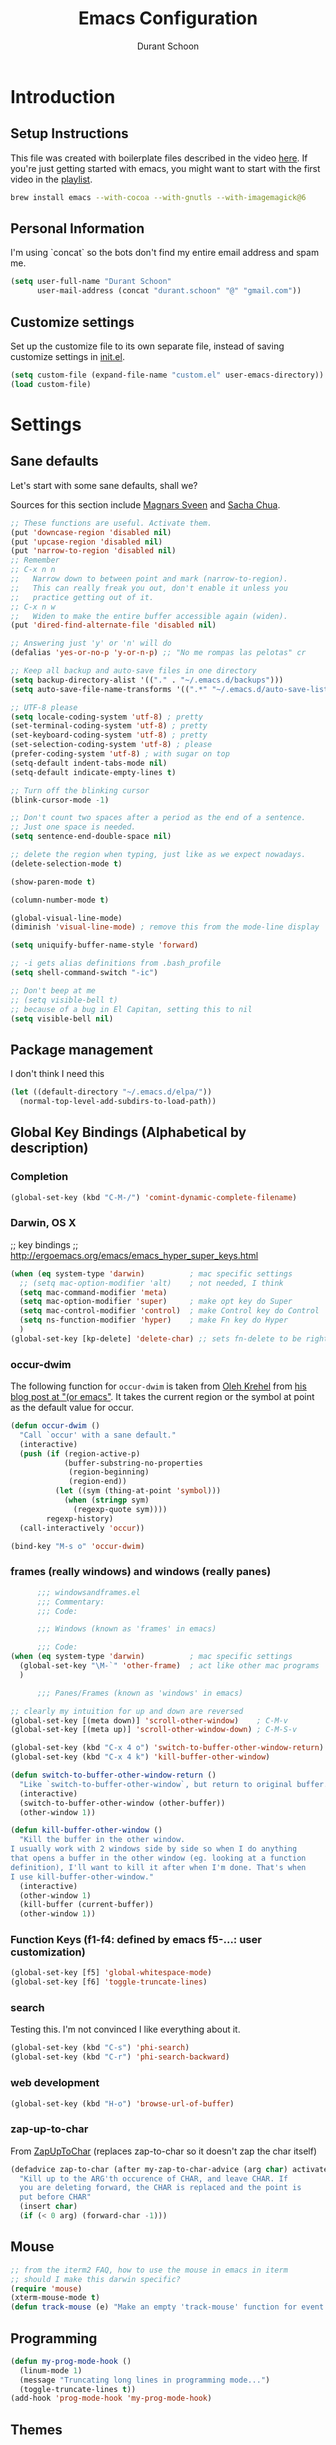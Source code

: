 #+TITLE: Emacs Configuration
#+AUTHOR: Durant Schoon

* Introduction
** Setup Instructions

   This file was created with boilerplate files described in the video
   [[https://www.youtube.com/watch?v=dyWn30HMgQg&index=7&list=PLqHVwAuIChUK8GE6eDzCQAgP5cJIByQQ5][here]]. If you're just getting started with emacs, you might want to
   start with the first video in the [[https://www.youtube.com/playlist?list=PLqHVwAuIChUK8GE6eDzCQAgP5cJIByQQ5][playlist]].

#+BEGIN_SRC sh
brew install emacs --with-cocoa --with-gnutls --with-imagemagick@6
#+END_SRC

** Personal Information

  I'm using `concat` so the bots don't find my entire email address
  and spam me.

#+begin_src emacs-lisp
  (setq user-full-name "Durant Schoon"
        user-mail-address (concat "durant.schoon" "@" "gmail.com"))
#+end_src

** Customize settings

Set up the customize file to its own separate file, instead of saving
customize settings in [[file:init.el][init.el]].

#+begin_src emacs-lisp
(setq custom-file (expand-file-name "custom.el" user-emacs-directory))
(load custom-file)
#+end_src

* Settings
** Sane defaults

Let's start with some sane defaults, shall we?

Sources for this section include [[https://github.com/magnars/.emacs.d/blob/master/settings/sane-defaults.el][Magnars Sveen]] and [[http://pages.sachachua.com/.emacs.d/Sacha.html][Sacha Chua]].

#+begin_src emacs-lisp
  ;; These functions are useful. Activate them.
  (put 'downcase-region 'disabled nil)
  (put 'upcase-region 'disabled nil)
  (put 'narrow-to-region 'disabled nil)
  ;; Remember
  ;; C-x n n
  ;;   Narrow down to between point and mark (narrow-to-region).
  ;;   This can really freak you out, don't enable it unless you
  ;;   practice getting out of it.
  ;; C-x n w
  ;;   Widen to make the entire buffer accessible again (widen).
  (put 'dired-find-alternate-file 'disabled nil)

  ;; Answering just 'y' or 'n' will do
  (defalias 'yes-or-no-p 'y-or-n-p) ;; "No me rompas las pelotas" cr

  ;; Keep all backup and auto-save files in one directory
  (setq backup-directory-alist '(("." . "~/.emacs.d/backups")))
  (setq auto-save-file-name-transforms '((".*" "~/.emacs.d/auto-save-list/" t)))

  ;; UTF-8 please
  (setq locale-coding-system 'utf-8) ; pretty
  (set-terminal-coding-system 'utf-8) ; pretty
  (set-keyboard-coding-system 'utf-8) ; pretty
  (set-selection-coding-system 'utf-8) ; please
  (prefer-coding-system 'utf-8) ; with sugar on top
  (setq-default indent-tabs-mode nil)
  (setq-default indicate-empty-lines t)

  ;; Turn off the blinking cursor
  (blink-cursor-mode -1)

  ;; Don't count two spaces after a period as the end of a sentence.
  ;; Just one space is needed.
  (setq sentence-end-double-space nil)

  ;; delete the region when typing, just like as we expect nowadays.
  (delete-selection-mode t)

  (show-paren-mode t)

  (column-number-mode t)

  (global-visual-line-mode)
  (diminish 'visual-line-mode) ; remove this from the mode-line display

  (setq uniquify-buffer-name-style 'forward)

  ;; -i gets alias definitions from .bash_profile
  (setq shell-command-switch "-ic")

  ;; Don't beep at me
  ;; (setq visible-bell t)
  ;; because of a bug in El Capitan, setting this to nil
  (setq visible-bell nil)

#+end_src
** Package management

   I don't think I need this

   #+BEGIN_SRC emacs-lisp :tangle no
     (let ((default-directory "~/.emacs.d/elpa/"))
       (normal-top-level-add-subdirs-to-load-path))
   #+END_SRC

** Global Key Bindings (Alphabetical by description)
*** Completion

    #+BEGIN_SRC emacs-lisp
      (global-set-key (kbd "C-M-/") 'comint-dynamic-complete-filename)
    #+END_SRC

*** Darwin, OS X

    ;; key bindings
    ;; http://ergoemacs.org/emacs/emacs_hyper_super_keys.html

    #+BEGIN_SRC emacs-lisp
      (when (eq system-type 'darwin)          ; mac specific settings
        ;; (setq mac-option-modifier 'alt)    ; not needed, I think
        (setq mac-command-modifier 'meta)
        (setq mac-option-modifier 'super)     ; make opt key do Super
        (setq mac-control-modifier 'control)  ; make Control key do Control
        (setq ns-function-modifier 'hyper)    ; make Fn key do Hyper
        )
      (global-set-key [kp-delete] 'delete-char) ;; sets fn-delete to be right-delete
    #+END_SRC

*** occur-dwim

The following function for ~occur-dwim~ is taken from [[https://github.com/abo-abo][Oleh Krehel]] from
[[http://oremacs.com/2015/01/26/occur-dwim/][his blog post at "(or emacs"]]. It takes the current region or the symbol
at point as the default value for occur.

#+begin_src emacs-lisp
  (defun occur-dwim ()
    "Call `occur' with a sane default."
    (interactive)
    (push (if (region-active-p)
              (buffer-substring-no-properties
               (region-beginning)
               (region-end))
            (let ((sym (thing-at-point 'symbol)))
              (when (stringp sym)
                (regexp-quote sym))))
          regexp-history)
    (call-interactively 'occur))

  (bind-key "M-s o" 'occur-dwim)
#+end_src

*** frames (really windows) and windows (really panes)

    #+BEGIN_SRC emacs-lisp
            ;;; windowsandframes.el
            ;;; Commentary:
            ;;; Code:

            ;;; Windows (known as 'frames' in emacs)

            ;;; Code:
      (when (eq system-type 'darwin)          ; mac specific settings
        (global-set-key "\M-`" 'other-frame)  ; act like other mac programs
        )

            ;;; Panes/Frames (known as 'windows' in emacs)

      ;; clearly my intuition for up and down are reversed
      (global-set-key [(meta down)] 'scroll-other-window)    ; C-M-v
      (global-set-key [(meta up)] 'scroll-other-window-down) ; C-M-S-v

      (global-set-key (kbd "C-x 4 o") 'switch-to-buffer-other-window-return)
      (global-set-key (kbd "C-x 4 k") 'kill-buffer-other-window)

      (defun switch-to-buffer-other-window-return ()
        "Like `switch-to-buffer-other-window`, but return to original buffer."
        (interactive)
        (switch-to-buffer-other-window (other-buffer))
        (other-window 1))

      (defun kill-buffer-other-window ()
        "Kill the buffer in the other window.
      I usually work with 2 windows side by side so when I do anything
      that opens a buffer in the other window (eg. looking at a function
      definition), I'll want to kill it after when I'm done. That's when
      I use kill-buffer-other-window."
        (interactive)
        (other-window 1)
        (kill-buffer (current-buffer))
        (other-window 1))

        #+END_SRC

*** Function Keys (f1-f4: defined by emacs f5-...: user customization)

    #+BEGIN_SRC emacs-lisp
      (global-set-key [f5] 'global-whitespace-mode)
      (global-set-key [f6] 'toggle-truncate-lines)
    #+END_SRC

*** search

    Testing this. I'm not convinced I like everything about it.

    #+BEGIN_SRC emacs-lisp
      (global-set-key (kbd "C-s") 'phi-search)
      (global-set-key (kbd "C-r") 'phi-search-backward)
    #+END_SRC

*** web development

    #+BEGIN_SRC emacs-lisp
      (global-set-key (kbd "H-o") 'browse-url-of-buffer)
    #+END_SRC

*** zap-up-to-char
    
    From [[https://www.emacswiki.org/emacs/ZapUpToChar][ZapUpToChar]] (replaces zap-to-char so it doesn't zap the char itself)

    #+BEGIN_SRC emacs-lisp
      (defadvice zap-to-char (after my-zap-to-char-advice (arg char) activate)
        "Kill up to the ARG'th occurence of CHAR, and leave CHAR. If
        you are deleting forward, the CHAR is replaced and the point is
        put before CHAR"
        (insert char)
        (if (< 0 arg) (forward-char -1)))
    #+END_SRC

** Mouse

   #+BEGIN_SRC emacs-lisp
     ;; from the iterm2 FAQ, how to use the mouse in emacs in iterm
     ;; should I make this darwin specific?
     (require 'mouse)
     (xterm-mouse-mode t)
     (defun track-mouse (e) "Make an empty 'track-mouse' function for event E.")
   #+END_SRC

** Programming

   #+BEGIN_SRC emacs-lisp
     (defun my-prog-mode-hook ()
       (linum-mode 1)
       (message "Truncating long lines in programming mode...")
       (toggle-truncate-lines t))
     (add-hook 'prog-mode-hook 'my-prog-mode-hook)
   #+END_SRC

** Themes
*** Cyberpunk theme

The [[https://github.com/n3mo/cyberpunk-theme.el][cyberpunk theme]] is dark and colorful. However, I don't like the
boxes around the mode line.

#+begin_src emacs-lisp
(use-package cyberpunk-theme
  :if (window-system)
  :ensure t
  :init
  (progn
    (load-theme 'cyberpunk t)
    (set-face-attribute `mode-line nil
                        :box nil)
    (set-face-attribute `mode-line-inactive nil
                        :box nil)))
#+end_src
*** Monokai theme

#+begin_src emacs-lisp :tangle no
(use-package monokai-theme
  :if (window-system)
  :ensure t
  :init
  (setq monokai-use-variable-pitch nil))
#+end_src

*** DISABLED Convenient theme functions

    nabbed these from Daniel Mai, but haven't tested them yet

#+begin_src emacs-lisp :tangle no
(defun switch-theme (theme)
  "Disables any currently active themes and loads THEME."
  ;; This interactive call is taken from `load-theme'
  (interactive
   (list
    (intern (completing-read "Load custom theme: "
                             (mapc 'symbol-name
                                   (custom-available-themes))))))
  (let ((enabled-themes custom-enabled-themes))
    (mapc #'disable-theme custom-enabled-themes)
    (load-theme theme t)))

(defun disable-active-themes ()
  "Disables any currently active themes listed in `custom-enabled-themes'."
  (interactive)
  (mapc #'disable-theme custom-enabled-themes))

(bind-key "s-<f12>" 'switch-theme)
(bind-key "s-<f11>" 'disable-active-themes)
#+end_src

** Tabs

   When adding a new mode which has its own name for a tab variable,
   add it to the list below. Then changing `tab-width` will change all
   the other values.

   #+BEGIN_SRC emacs-lisp
     (setq tab-width 2)                      ; or any other preferred value
     (let ((tab-variables `(c-basic-offset
                            py-indent-offset
                            sgml-basic-offset
                            css-indent-offset
                            web-mode-code-indent-offset
                            web-mode-markup-indent-offset
                            web-mode-code-indent-offset
                            js-indent-level
                            js2-indent-level
                            coffee-tab-width
                            )))
       (dolist (tab-var tab-variables)
         (defvaralias tab-var 'tab-width)))
   #+END_SRC

** Newlines

   from: http://stackoverflow.com/questions/730751/hiding-m-in-emacs

#+BEGIN_SRC emacs-lisp
(defun remove-dos-eol ()
  "Do not show ^M in files containing mixed UNIX and DOS line endings."
  (interactive)
  (setq buffer-display-table (make-display-table))
  (aset buffer-display-table ?\^M []))
#+END_SRC

** Automatically setting modes

   Most modes seem to recoginze the right file names when loading, but
   these need to be set here.

   #+BEGIN_SRC emacs-lisp
     (add-to-list 'auto-mode-alist '("\\.aliases\\'" . sh-mode))
     (add-to-list 'auto-mode-alist '("\\.json\\'" . js2-mode)) ; did I duplicate this here from js2-mode below on purpose?
   #+END_SRC

** Whitespace

   #+BEGIN_SRC emacs-lisp
     ;; automatically clean up bad whitespace
     (setq whitespace-action '(auto-cleanup))
   #+END_SRC

** Zooming DISABLED (does weird things on mac)

   #+BEGIN_SRC emacs-lisp :tangle no
     ;; Zoom in and out
     ;; from: http://blog.vivekhaldar.com/post/4809065853/dotemacs-extract-interactively-change-font-size

     (defun zoom-in ()
       "Increase font size by 10 points."
       (interactive)
       (set-face-attribute 'default nil
                           :height
                           (+ (face-attribute 'default :height)
                              10)))

     (defun zoom-out ()
       "Decrease font size by 10 points."
       (interactive)
       (set-face-attribute 'default nil
                           :height
                           (- (face-attribute 'default :height)
                              10)))

     ;; change font size, interactively
     (global-set-key (kbd "C-.") 'zoom-in)
     (global-set-key (kbd "C-,") 'zoom-out) ; overrides org-cycle-agenda-files
   #+END_SRC

** Babel

   [[http://orgmode.org/worg/org-contrib/babel][Babel]] is Org-mode's ability to execute source code within Org-mode documents.

   #+BEGIN_SRC emacs-lisp
     (org-babel-do-load-languages
      'org-babel-load-languages
      '((C . t)
        (css . t)
        (emacs-lisp . t)
        (haskell . t)
        (python . t)
        (ruby . t)
        (sh . t)
        ))
     ;;   (coq . t)
     ;;   (cpp . t) ; C++
     ;;   (prolog . t)

     (defun my-org-confirm-babel-evaluate (lang body)
       (not (or (string= lang "C")
                (string= lang "emacs-lisp")
                (string= lang "haskell")
                (string= lang "python")
                (string= lang "ruby")
                ;; (string= lang "shell") ;; commented = do confirm
                )))
     (setq org-confirm-babel-evaluate 'my-org-confirm-babel-evaluate)

   #+END_SRC

** "Edit With Emacs" [[https://chrome.google.com/webstore/detail/edit-with-emacs/ljobjlafonikaiipfkggjbhkghgicgoh?hl=en][Chrome plugin]]

   Following Daniel here to use Emacs to edit posts on Discourse,
   which has a post editor that overrides normal Emacs key bindings
   with other functions. As such, ~markdown-mode~ is used.

   #+begin_src emacs-lisp
     (use-package edit-server
       :ensure t
       :config
       (progn
         (edit-server-start)
         (setq edit-server-default-major-mode 'markdown-mode)
         (setq edit-server-new-frame nil)))
   #+end_src

* Modes (Alphabetical)
** Ag

   #+begin_src emacs-lisp
     (add-hook 'ag-mode-hook
               (lambda ()
                 (progn
                   (message "Truncating long lines in ag-mode...")
                   (toggle-truncate-lines t))))
   #+end_src

** C# (don't judge)

   #+begin_src emacs-lisp
     (use-package csharp-mode
       :defer t
       :ensure t)
   #+end_src

** Coffee-mode

   #+begin_src emacs-lisp
     (use-package coffee-mode
       :defer t
       :ensure t
       :config
       (progn
         (add-hook 'coffee-after-compile-hook 'sourcemap-goto-corresponding-point)
         ;; (define-key coffee-mode-map [(meta r)] 'coffee-compile-buffer)
         ;; (define-key coffee-mode-map (kbd "C-j") 'coffee-newline-and-indent))
         ))
   #+end_src
** CSS mode

   #+BEGIN_SRC emacs-lisp
     (add-hook 'css-mode-hook (lambda () (rainbow-mode t)))
   #+END_SRC

** Clojure mode

   Debugging this. Running clojure-mode still causes this error for
   me: 

   load-with-code-conversion: Symbol's value as variable is void: <!DOCTYPE

#+BEGIN_SRC emacs-lisp :tangle no 
  (use-package clojure-mode
    :ensure t
    :mode (("\\.clj$" . clojure-mode))
    )
#+END_SRC

#+BEGIN_SRC emacs-lisp :tangle no 
  (use-package clojure-mode
    :ensure t
    :mode (("\\.clj$" . clojure-mode))
    :config
    (progn
      ;; require or autoload paredit-mode
      (add-hook 'clojure-mode-hook #'paredit-mode)
      ;; require or autoload smartparens
      ;; (add-hook 'clojure-mode-hook #'smartparens-strict-mode)
      ))
#+END_SRC

** Emmet

   According to [[http://emmet.io/][their website]], "Emmet — the essential toolkit for web-developers."

   #+begin_src emacs-lisp
     (use-package emmet-mode
       :ensure t
       :commands emmet-mode
       :config
       (progn
         (add-hook 'html-mode-hook 'emmet-mode)
         (add-hook 'css-mode-hook 'emmet-mode)
         (add-hook 'sass-mode-hook 'emmet-mode)
         (add-hook 'sgml-mode-hook 'emmet-mode))
       )
   #+end_src

** Ediff

   #+BEGIN_SRC emacs-lisp
     (setq ediff-split-window-function 'split-window-horizontally)
     (setq ediff-highlight-all-diffs 'nil)

     ;; rod bogart kicks ass!
     ;; these probably went with an alias
     ;; alias ediff='emacs --eval cmd-ediff'
     ;; usage: ediff FILE1 FILE2
     (defun cmd-ediff ()
       "A command line access to ediff."
       (interactive)
       (let ((buf1 (current-buffer)))
         (other-window 1)
         (ediff-buffers (current-buffer) buf1)))
   #+END_SRC

** Emacs SQL-PSQL (postgress) disbled/LOOKAT

   #+begin_src emacs-lisp :tangle no

     (use-package emacsql-psql
       :ensure t
     )
   #+end_src

** Exec path from shell

   So emacs can also find executables (like "coffee" for coffee-repl).
   See [[https://github.com/purcell/exec-path-from-shell][repo  documentation]].

   I should go over all of [[https://github.com/danielmai/.emacs.d/blob/master/config.org#mac-customizations][Daniel's Mac customizations]] and put this in Settings.

   #+begin_src emacs-lisp
     (use-package exec-path-from-shell
       :if (memq window-system '(mac ns))
       :ensure t
       :init
       (exec-path-from-shell-initialize))
   #+end_src

** Flycheck

   #+begin_src emacs-lisp
     (use-package flycheck
       :ensure t
       :config
       (progn
         (setq flycheck-html-tidy-executable
               "/usr/local/Cellar/tidy-html5/5.2.0/bin/tidy")
         (setq flycheck-javascript-jshint-executable
               "/usr/local/bin/jshint")
         (global-flycheck-mode)))
   #+end_src

*** Linter setups

    Install the HTML5/CSS/JavaScript linters.

    #+begin_src sh
      pip install pylint
      brew install tidy-html5
      npm install -g jshint
      npm install -g csslint
    #+end_src

** Grep

   #+BEGIN_SRC emacs-lisp
     (add-hook 'grep-mode-hook
               '(lambda ()
                  (progn
                    (message "Truncating long lines in grep mode...")
                    (toggle-truncate-lines t))))
   #+END_SRC
** Hide-Show
   for hs-minor-mode

   Glbally hyper h/t will hide/toggle, enabling hs-minor-mode if necessary.

   So you can just move to a code block and H-h to hide it or H-t to toggle.

   #+BEGIN_SRC emacs-lisp
     (global-set-key (kbd "H-h") 'enable-hs-and-hide-block)
     (global-set-key (kbd "H-s") (kbd "C-c @ C-s")) ; show block
     (global-set-key (kbd "H-t") 'enable-hs-and-toggle-hiding)

     (defun enable-hs-and-hide-block ()
       "Enable hs-minor-mode if it isn't on and hide the source block"
       (interactive)
       (unless (bound-and-true-p hs-minor-mode)
           (hs-minor-mode 1)
           (message "hs-minor-mode enabled"))
       (hs-hide-block))

     (defun enable-hs-and-toggle-hiding ()
       "Enable hs-minor-mode if it isn't on and toggle-hiding"
       (interactive)
       (unless (bound-and-true-p hs-minor-mode)
           (hs-minor-mode 1)
           (message "hs-minor-mode enabled"))
       (hs-toggle-hiding))
   #+END_SRC
** HTML

   See also useful commands [[*html-mode][html-mode]]

   #+BEGIN_SRC emacs-lisp
     (defun my-html-mode-hook ()
       (linum-mode 1)
       (column-number-mode 1)
       (message "Truncating long lines in html mode...")
       (toggle-truncate-lines t)
       )
     (add-hook 'html-mode-hook 'my-html-mode-hook)
   #+END_SRC

** Livescript

   #+begin_src emacs-lisp
     (use-package livescript-mode
       :defer t
       :ensure t
       :config
       (add-hook 'livescript-after-compile-hook 'sourcemap-goto-corresponding-point)
       )
   #+end_src

** Ido

   See also useful commands [[*ido-mode][ido-mode]]

   #+begin_src emacs-lisp
     (use-package ido
       :init
       (setq ido-enable-flex-matching t)
       (setq ido-everywhere t)
       (ido-mode t)
       (use-package ido-vertical-mode
         :ensure t
         :defer t
         :init (ido-vertical-mode 1)
         (setq ido-vertical-define-keys 'C-n-and-C-p-only)))
   #+end_src
** JS2
   #+begin_src emacs-lisp
          (use-package js2-mode
            :defer t
            :ensure t
            :config
            (progn
              (add-to-list 'auto-mode-alist '("\\.js\\'" . js2-mode))
              (add-to-list 'auto-mode-alist '("\\.json\\'" . js2-mode))
              (add-to-list 'interpreter-mode-alist '("node" . js2-mode))
              (setq js2-basic-offset 2))
            )
   #+end_src
** Smartscan

   Quickly move to previous and next symbol under the cursor (or replace)

   #+begin_src emacs-lisp
     (use-package smartscan
       :ensure t
       :config (global-smartscan-mode 1)
       :bind (("M-n" . smartscan-symbol-go-forward)
              ("M-p" . smartscan-symbol-go-backward)
              ("M-'" . smartscan-symbol-replace) ; overrides abbrev-prefix-mark
              ))
   #+end_src

** Magit

A great interface for git projects. It's much more pleasant to use
than the git interface on the command line. Use an easy keybinding to
access magit.

#+begin_src emacs-lisp
  (use-package magit
    :ensure t
    :bind ("C-c g" . magit-status)
    :config
    (define-key magit-status-mode-map (kbd "q") 'magit-quit-session))
#+end_src

** Markdown
   #+begin_src emacs-lisp
     (use-package markdown-mode
       :defer t
       :ensure t)
   #+end_src

** Multiple Cursors

   For some reason I need to require 'cl. Some of the mc libraries
   require 'cl-lib, but that doesn't seem to be enough.

   #+begin_src emacs-lisp
     (use-package multiple-cursors
       :ensure t
       :init
       (require 'cl)
       :bind (("C-S-c C-S-c" . mc/edit-lines)
              ("C->"         . mc/mark-next-like-this)
              ("C-<"         . mc/mark-previous-like-this)
              ("C-c C-<"     . mc/mark-all-like-this)
              ("C-!"         . mc/mark-next-symbol-like-this)
              ("s-d"         . mc/mark-all-dwim)))
   #+end_src


*** To use:

    If you have

    print "foo", foo

    You can change both foos to bar by:
    1. Select the first foo in a region (move to 1st f, C-space, M-f)
    2. C-> (to start multiple-cursors)
    3. type "bar"
    4. C-g or <return> to end

** Octave

   Decide if I still need this (from [[https://www.gnu.org/software/octave/doc/v4.0.0/Using-Octave-Mode.html][Using Octave Mode]]):

   Note there is no final "e" in "octave-mod"

   Also the autoload is disabled because it actually interferes with
   octave mode which should be set up by default according to [[https://lists.gnu.org/archive/html/help-octave/2015-07/msg00291.html][this]].

   #+BEGIN_SRC emacs-lisp
     ; (autoload 'octave-mode "octave-mod" nil t)

     ; Do this otherwise objective-c mode is set
     (setq auto-mode-alist
           (cons '("\\.m$" . octave-mode) auto-mode-alist))

     (add-hook 'octave-mode-hook
               (lambda ()
                 (abbrev-mode 1)
                 (auto-fill-mode 1)
                 (if (eq window-system 'x)
                     (font-lock-mode 1))))
   #+END_SRC

** Org mode
*** key bindings

    See also useful commands [[*org-mode][org-mode]]

    #+begin_src emacs-lisp
      (bind-key "C-c l" 'org-store-link)
      (bind-key "C-c c" 'org-capture)
      (bind-key "C-c a" 'org-agenda)
      (global-set-key "\C-cb" 'org-iswitchb)
    #+end_src

*** Org-capture

    org-directory is set to ~/org by default, so I might do something like:

    #+BEGIN_SRC sh
      ln -si ~/Dropbox/home/org ~/
    #+END_SRC

    or

    #+BEGIN_SRC sh
      ln -si ~/Dropbox/work/org ~/
    #+END_SRC

    (setq org-default-notes-file (concat org-directory "/notes.org"))

*** Org-bullets
    #+BEGIN_SRC emacs-lisp
      (use-package org-bullets
        :ensure t)
    #+END_SRC

*** Org hide markers

    #+BEGIN_SRC emacs-lisp
      (setq org-hide-emphasis-markers t)
    #+END_SRC

*** Hooks

    The clocking expressions are for [[http://orgmode.org/manual/Clocking-work-time.html][clocking work time]].

    #+BEGIN_SRC emacs-lisp
      (add-hook 'org-mode-hook (lambda ()
                                 (setq org-clock-persist 'history)
                                 (org-clock-persistence-insinuate)
                                 (org-bullets-mode 1)
                                 (auto-fill-mode 1)
                                 ; (indent-tabs-mode t)
                                 ))
    #+END_SRC

*** Todo

    #+BEGIN_SRC emacs-lisp
      (setq org-todo-keywords
            '((sequence "TODO" "IN_PROGRESS" "|" "DONE")))
    #+END_SRC

** Org-Jira

   #+begin_src emacs-lisp
     (use-package org-jira
       :defer t
       :ensure t
       :config
       (setq jiralib-url "https://udacity.atlassian.net")
       )
   #+end_src

** osx-plist

   For use with [[https://github.com/tedroden/textexpander-sync-el/blob/master/textexpander-sync.el][textexpander-sync-el]]
   
#+BEGIN_SRC  emacs-lisp
     (use-package osx-plist
       :defer t
       :ensure t
       )
#+END_SRC

** Package

   #+BEGIN_SRC emacs-lisp
     (add-hook 'package-menu-mode-hook
               (lambda ()
                 (progn
                   (message "Truncating long lines in package menu mode...")
                   (toggle-truncate-lines t))))
   #+END_SRC
** Phi-search and Phi-replace

   works with multiple cursors

   #+BEGIN_SRC emacs-lisp
     (use-package phi-search
       :defer t
       :ensure t
       :config
       (require 'phi-replace)
       (global-set-key (kbd "M-%") 'phi-replace-query))
   #+END_SRC

** "Pretty C-l"

   Display Control-l characters in a pretty way

   #+begin_src emacs-lisp
     (use-package pp-c-l
       :ensure t
       :config
       (pretty-control-l-mode 1)
       )
   #+end_src

** Python

   See also useful commands [[*python-mode][python-mode]]

   #+begin_src emacs-lisp
     (use-package python-mode
       :defer t
       :ensure t
       :config
       (python-shell-interpreter "ipython"))
   #+end_src

** Projectile

   #+BEGIN_QUOTE
   Project navigation and management library for Emacs.
   #+END_QUOTE

  http://batsov.com/projectile/

   #+begin_src emacs-lisp
     (use-package projectile
       :ensure t
       :diminish projectile-mode
       :commands projectile-mode
       :config
       (progn
         (projectile-global-mode t)
         (setq projectile-enable-caching t)
         (use-package ag
           :commands ag
           :ensure t)))
   #+end_src

** Rainbow Mode

   #+begin_src emacs-lisp
     (use-package rainbow-mode
       :ensure t)
   #+end_src

** Recentf

   Recentf is a minor mode that builds a list of recently opened
   files. This list is is automatically saved across sessions on
   exiting Emacs - you can then access this list through a command or
   the menu.

   https://www.emacswiki.org/emacs/RecentFiles

   #+begin_src emacs-lisp
     (use-package recentf
       :bind ("C-x C-r" . helm-recentf)
       :config
       (progn
         (recentf-mode t)
         (setq recentf-max-saved-items 200)))
   #+end_src

** Sass

   #+begin_src emacs-lisp
     (use-package sass-mode
       :defer t
       :ensure t
       :config
       (progn
         (linum-mode 1)
         (rainbow-mode t))
       )
   #+end_src

** TextExpander

   I use [[https://smilesoftware.com/textexpander][TextExpander]] on OS X and [[http://www.16software.com/breevy/][Breevy]] on Windows sharing my
   textexpander settings through Dropbox. Now I can have them in emacs
   too. If you're thinking about the same, note I decided to abandon
   using non-word characters like semi-colon ";" in my abbreviations
   to make everything work everywhere. 

   #+BEGIN_SRC emacs-lisp
     (use-package textexpander-sync
       :load-path "~/.emacs.d/site-lisp"
       :init
       (setq textexpander-sync-file "~/Dropbox/TextExpander/Settings.textexpander")
       (setq-default abbrev-mode t)) ; setq-default to set this globally
   #+END_SRC
   
** TLA Mode

   Note to self: I should post my fix 

   #+BEGIN_SRC emacs-lisp
     (use-package tla-mode
       :load-path "~/.emacs.d/site-lisp")
   #+END_SRC

** TODO URL Shortener

   Need bitly-access-token ... see Private Data

   #+begin_src emacs-lisp
     (use-package url-shortener
       :defer t
       :ensure t)
   #+end_src

** Web Mode

   #+begin_src emacs-lisp
     (use-package web-mode
       :defer t
       :ensure t
       :config
       (progn
         (local-set-key "\C-cv" 'browse-url-of-file)
         (add-hook 'html-mode-hook 'web-mode)) ;; enable web mode in html
       )
   #+end_src

** Yaml
   #+BEGIN_SRC emacs-lisp
     (use-package yaml-mode
       :defer t
       :ensure t)
   #+END_SRC
** Yasnippet

   See also useful commands [[*yas-mode][yas-mode]]

   #+BEGIN_SRC sh
     # to install AndreaCrotti's yasnippets
     cd ~/.emacs.d
     mkdir -p yasnippets
     git clone --recursive https://github.com/capitaomorte/yasnippet snippets
   #+END_SRC

   #+BEGIN_SRC sh
     # to update
     cd ~/.emacs.d/yasnippets
     git submodule update --init
   #+END_SRC

   #+begin_src emacs-lisp
     (use-package yasnippet
       :ensure t
       :defer t
       :diminish yas-minor-mode
       :config
       (progn
         (setq yas-snippet-dirs (concat user-emacs-directory "yasnippets/snippets"))
         (yas-global-mode 1)))
   #+end_src

** Zsh

   #+BEGIN_SRC emacs-lisp
     (setq auto-mode-alist
           (cons '("\\.zsh$" . sh-mode) auto-mode-alist))
   #+END_SRC

* Macros
** Org macros
*** "Times" macros in my times.org file :work:

    My simple experiments with tracking work. There's nothing
    really interesting here.

    #+BEGIN_SRC emacs-lisp
      ;; macros for my times.org file (org-mode specific)

      (fset 'times-last
            (lambda (&optional arg) "Keyboard macro." (interactive "p") (kmacro-exec-ring-item (quote ([134217788 19 42 32 60 19 67108896 19 62 67108896 tab 11 25 tab 18 42 32 60 18 67108896 5 67108896 25] 0 "%d")) arg)))

      ;; uses the yas snippet to insert to text then adds the date in org-mode
      (fset 'times-new
         [?\M-< ?\C-s ?* ?  ?< ?\C-  ?\C-a ?\C-o ?t ?i ?m ?e ?s ?- ?n ?e ?w tab ?\C-c ?. return])
    #+END_SRC

*** Convert Markdown links <-> Org-mode links

    #+BEGIN_SRC emacs-lisp
      ;; move to beginning of link before running these
      (fset 'md-link-to-org
            [?\C-s ?\] ?\( ?\C-  ?\M-z ?\) ?\) ?\C-r ?\[ ?\C-  ?\[ ?\[ ?\C-y backspace ?\] ?\C-s ?\) ?\C-  backspace backspace ?\]])

      (fset 'org-link-to-md
         [?\C-s ?\[ ?\[ ?\C-  ?\C-b ?\C-  ?\C-s ?\] ?\C-  ?\C-u ?\C-  ?\C-w backspace ?\C-s ?\] ?\] ?\C-  backspace ?\( ?\) ?\C-b ?\C-y ?\C-  ?\C-  backspace ?\C-r ?\[ ?\C-  ?\C-d ?\C-s ?\) ?\C- ])
    #+END_SRC

* Nostalgia
** January 1997
   #+BEGIN_SRC emacs-lisp :tangle no
     ;; ok, my elisp sucks at this stage, but it's a start (1/97)
     ;; durant
     ;; seems to be broken
     (defun comment-block (beg end)
       "Special commenting block for a region. Line of dashes before and after
        as long as the longest line. Strips white space off ends."
       (interactive "r")             ; ? check if already commented
       (let ((max 0)
             (dash 45)               ; 45 is the ascii value of -, "dash"
             (current beg)
             (lmargin "")            ; lmargin can be a space, " ", "> ",...
             (last-line (save-excursion
                          (goto-char end)
                          (string-to-int (substring (what-line) 5)))))
         (progn
           (goto-char current)
           (while (<= current end)
             (beginning-of-line)
             (setq line-begin (point))
             (insert lmargin)
             (end-of-line)
             (delete-horizontal-space)
             (setq len (- (point) line-begin))
             (if (< max len) (setq max len))
             (forward-line)
             (setq current (point))))
         (message "Longest line is: %d chars long." (- max (length lmargin)))
         (goto-char beg)
         (beginning-of-line)
         (setq beg (point))
         (insert-char dash max)        ; insert 'max' dashes at begining
         (insert "\n")
         (setq last-line (+ 2 last-line))    ; add two for lines of dashes
         (goto-line last-line)
         (insert-char dash max)        ; insert 'max' dashes at end
         (insert "\n")
         (comment-region beg (point))))
   #+END_SRC
** ?
   #+BEGIN_SRC emacs-lisp
     (defun insert-python-durant-debug-class ()
       "Insert my python debugging class: "
       (interactive)
       (insert "class Debug:\n")
       (insert "    \"\"\"Usage in a method call: \n")
       (insert "\n")
       (insert "    DEBUG.where(self)\n")
       (insert "\n")
       (insert "    \"\"\"\n")
       (insert "    def where(self,instance):\n")
       (insert "        # `instance.__class__` is '<class A at 10f6caa8>'\n")
       (insert "        _class = string.split(`instance.__class__`)[1]\n")
       (insert "        if string.find(_class,'.') > 0:\n")
       (insert "            _class = string.split(_class,'.')[1]\n")
       (insert "        method = traceback.extract_stack()[-2][-2]\n")
       (insert "        print \"DEBUG: In %s.%s\" % (_class,method)\n")
       (insert "\n")
       (insert "DEBUG = Debug()\n")
       (insert "\n"))

     (defun insert-python-durant-debug ()
       "Insert my python debugging string: "
       (interactive)
       (insert "DEBUG.where(self)\n")
       (insert "print '\\t ', "))
   #+END_SRC
* Understand
** Key bindings

   [[https://www.gnu.org/software/emacs/refcards/pdf/refcard.pdf][Cheatsheet for emacs v24]]

*** Prefixes
    You can see all commands that begin with a prefix by using C-h afterward,
    e.g `C-x C-h` or `C-x 4 C-h` or `C-c C-h`

    C-x is for built-in emacs commands (mnemonic emaX ?)

    C-c is for Customized (major and minor mode) commands
** Remember these!
*** Default Key bindings

    Some bindings I'm practicing remembering.

    Checkout http://orgmode.org/manual/Tables.html if you haven't seen them

    |-------------+-------------------------------------------|
    | Key Binding | Description                               |
    |-------------+-------------------------------------------|
    | C-/         | undo or expand word                       |
    |             | does expand word if at the end of a word  |
    |-------------+-------------------------------------------|
    | C-h v       | describe-variable                         |
    |             | put cursor on a variable in an elisp file |
    |             | default will be the variable              |
    |-------------+-------------------------------------------|
    | C-u C-space | cycle through previously set marks        |
    |-------------+-------------------------------------------|
    | C-x C-e     | eval last sexp                            |
    |             | Symbolic EXPression, elisp                |
    |-------------+-------------------------------------------|
    | C-x n w     | exit narrow region                        |
    |-------------+-------------------------------------------|
    | C-x n w     | exit narrow region                        |
    |-------------+-------------------------------------------|
    | C-y         | yank                                      |
    |             | M-y then cycles through kill ring         |
    |-------------+-------------------------------------------|
    | C-S-delete  | delete entire line                        |
    |-------------+-------------------------------------------|
    | C-S-down    | select until last non-empty line          |
    |             | great for code blocks                     |
    |-------------+-------------------------------------------|
    | C-M-\       | indent-region                             |
    |-------------+-------------------------------------------|
    | C-x ESC ESC | repeat-complex-command                    |
    |-------------+-------------------------------------------|
    | C-z         | zap to char                               |
    |             | remember, you can set a numeric prefix    |
    |             | `C-u 3 C-z x` to delete up to 3rd x       |
    |-------------+-------------------------------------------|
    | C-x z z z   | to repeat 3 times                         |
    |             | like . in vi                              |
    |-------------+-------------------------------------------|
    | C-x 8 <RET> | unicode, eg. snowman ☃                    |
    |             | enter unicode name,                       |
    |             | like snowman (has completions)            |
    |-------------+-------------------------------------------|
    | C-x =       | what-cursor-position                      |
    |-------------+-------------------------------------------|
    | C-x C-=     | like +, increase font of buffer           |
    |-------------+-------------------------------------------|
    | C-x C-1     | decrease font of buffer                   |
    |-------------+-------------------------------------------|


    |-----------------------+-------------------------------|
    | Pattern               | Description                   |
    |-----------------------+-------------------------------|
    | C-s then C-w then C-s | select and search             |
    |                       | select moving forward by word |
    |                       | then find the selection       |
    |-----------------------+-------------------------------|
    | C-s then C-w then M-w | select and copy               |
    |-----------------------+-------------------------------|

*** Key Bindings to my functions or customized

    Definitions for these appear later in this file

    |-------------+---------------------------------|
    | Key Binding | Description                     |
    |-------------+---------------------------------|
    | H-h         | Hide a code block               |
    | H-s         | Show a code block               |
    | H-t         | Toggle hiding a code block      |
    |-------------+---------------------------------|
    | M-s o       | occur-dwim                      |
    |-------------+---------------------------------|
    | H-o         | 'browse-url-of-buffer (builtin) |
    |-------------+---------------------------------|

*** Mode specific
**** hs-minor-mode

     |-------------------+---------------------------|
     | Command           | Description               |
     |-------------------+---------------------------|
     | M-x hs-minor-mode | hide-show                 |
     |-------------------+---------------------------|
     | M-x hs-hide-all   | hide all comments         |
     |-------------------+---------------------------|
     | M-x hs-show-all   | show all (comments again) |
     |-------------------+---------------------------|

**** html-mode

     |---------+-----------------|
     | Command | Description     |
     |---------+-----------------|
     | C-c C-t | tag             |
     |---------+-----------------|
     | C-c /   | close-tag       |
     |---------+-----------------|
     | C-c C-v | view in browser |
     |---------+-----------------|

**** flycheck-mode

     |---------+-----------------------|
     | Command | Description           |
     |---------+-----------------------|
     | C-c ! v | flycheck-verify-setup |
     |---------+-----------------------|

**** ido-mode

     |---------+--------------|
     | Command | Description  |
     |---------+--------------|
     | C-f     | in ido exits |
     |---------+--------------|

**** org-mode

     |---------+-------------------------------------------|
     | Command | Description                               |
     |---------+-------------------------------------------|
     | C-c C-c | in a new #+TODO line will reload org mode |
     |---------+-------------------------------------------|
     | C-c l   | org-store-link                            |
     |---------+-------------------------------------------|
     | C-c C-l | org-insert-link                           |
     |---------+-------------------------------------------|
     | C-c *   | org-toggle-heading                        |
     |         | first select a bunch of lines to promote  |
     |---------+-------------------------------------------|
     | C-c -   | Cycle bullets (‘-’, ‘+’, ‘*’, ‘1.’, ‘1)’) |
     |         | C-x z z ... to repeat as usual            |
     |---------+-------------------------------------------|

     [[http://orgmode.org/manual/Easy-Templates.html][Easy Templates]]

     <s         then <TAB> to get a source block

     <q         then <TAB> to get a quote

**** python-mode

     |---------+----------------------------------------------------------|
     | Command | Description                                              |
     |---------+----------------------------------------------------------|
     | C-c C-c | python-shell-switch-to-shell to execute the current file |
     |---------+----------------------------------------------------------|
     | C-c C-z | python-shell-switch-to-shell to view the shell buffer    |
     |---------+----------------------------------------------------------|

**** yas-mode

     A variable can also have a default value which is specified like
     this: ${1:object}.

     see: http://blog.refu.co/?p=1355

     |-------------------------+--------------------------------------------|
     | Command                 | Description                                |
     |-------------------------+--------------------------------------------|
     | M-x yas-describe-tables | gives a table representation of all        |
     |                         | the snippets available in the current mode |
     |-------------------------+--------------------------------------------|

*** M-x commands

    |--------------------------------+--------------------|
    | Command                        | Description        |
    |--------------------------------+--------------------|
    | M-x customize-variable         |                    |
    |--------------------------------+--------------------|
    | M-x customize-face RET default |                    |
    |--------------------------------+--------------------|
    | M-x customize-group            | emacs              |
    |                                | grep               |
    |--------------------------------+--------------------|
    | M-x ffap                       | find-file-at-point |
    |--------------------------------+--------------------|
    | M-x list-colors-display        |                    |
    |--------------------------------+--------------------|

*** Clicking

    To select "org-mode-hook" with your mouse, click on the '-'
    otherwise click on "org" to select only that part.

* Test

  #+BEGIN_SRC emacs-lisp
    (defun init ()
      "Test to quickly load my init file."
      (interactive)
      (load (concat user-emacs-directory "init.el")))
  #+END_SRC
* Run Last

  Open file work_init.el or home_init.el depending on which computer
  I'm on. Since they don't belong in my repo they are listed in my
  .gitignore file.

  #+BEGIN_SRC emacs-lisp
    (setq locations '("home" "work"))
    (dolist (loc locations)
      (let ((init-file (concat user-emacs-directory (concat loc "_init.el"))))
        (if (file-exists-p init-file)
            (progn
              (message (concat "loading " init-file))
              (load init-file)))))
  #+END_SRC
